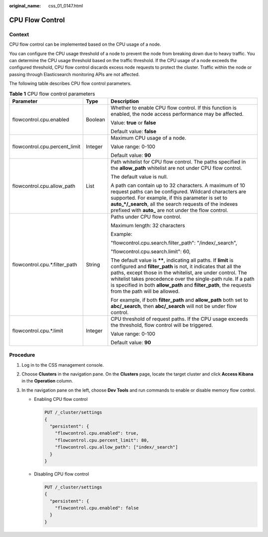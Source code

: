 :original_name: css_01_0147.html

.. _css_01_0147:

CPU Flow Control
================

Context
-------

CPU flow control can be implemented based on the CPU usage of a node.

You can configure the CPU usage threshold of a node to prevent the node from breaking down due to heavy traffic. You can determine the CPU usage threshold based on the traffic threshold. If the CPU usage of a node exceeds the configured threshold, CPU flow control discards excess node requests to protect the cluster. Traffic within the node or passing through Elasticsearch monitoring APIs are not affected.

The following table describes CPU flow control parameters.

.. table:: **Table 1** CPU flow control parameters

   +-------------------------------+-----------------------+-------------------------------------------------------------------------------------------------------------------------------------------------------------------------------------------------------------------------------------------------------------------------------------------------------------------------------------------------------------------------+
   | Parameter                     | Type                  | Description                                                                                                                                                                                                                                                                                                                                                             |
   +===============================+=======================+=========================================================================================================================================================================================================================================================================================================================================================================+
   | flowcontrol.cpu.enabled       | Boolean               | Whether to enable CPU flow control. If this function is enabled, the node access performance may be affected.                                                                                                                                                                                                                                                           |
   |                               |                       |                                                                                                                                                                                                                                                                                                                                                                         |
   |                               |                       | Value: **true** or **false**                                                                                                                                                                                                                                                                                                                                            |
   |                               |                       |                                                                                                                                                                                                                                                                                                                                                                         |
   |                               |                       | Default value: **false**                                                                                                                                                                                                                                                                                                                                                |
   +-------------------------------+-----------------------+-------------------------------------------------------------------------------------------------------------------------------------------------------------------------------------------------------------------------------------------------------------------------------------------------------------------------------------------------------------------------+
   | flowcontrol.cpu.percent_limit | Integer               | Maximum CPU usage of a node.                                                                                                                                                                                                                                                                                                                                            |
   |                               |                       |                                                                                                                                                                                                                                                                                                                                                                         |
   |                               |                       | Value range: 0-100                                                                                                                                                                                                                                                                                                                                                      |
   |                               |                       |                                                                                                                                                                                                                                                                                                                                                                         |
   |                               |                       | Default value: **90**                                                                                                                                                                                                                                                                                                                                                   |
   +-------------------------------+-----------------------+-------------------------------------------------------------------------------------------------------------------------------------------------------------------------------------------------------------------------------------------------------------------------------------------------------------------------------------------------------------------------+
   | flowcontrol.cpu.allow_path    | List                  | Path whitelist for CPU flow control. The paths specified in the **allow_path** whitelist are not under CPU flow control.                                                                                                                                                                                                                                                |
   |                               |                       |                                                                                                                                                                                                                                                                                                                                                                         |
   |                               |                       | The default value is null.                                                                                                                                                                                                                                                                                                                                              |
   |                               |                       |                                                                                                                                                                                                                                                                                                                                                                         |
   |                               |                       | A path can contain up to 32 characters. A maximum of 10 request paths can be configured. Wildcard characters are supported. For example, if this parameter is set to **auto_*/_search**, all the search requests of the indexes prefixed with **auto\_** are not under the flow control.                                                                                |
   +-------------------------------+-----------------------+-------------------------------------------------------------------------------------------------------------------------------------------------------------------------------------------------------------------------------------------------------------------------------------------------------------------------------------------------------------------------+
   | flowcontrol.cpu.*.filter_path | String                | Paths under CPU flow control.                                                                                                                                                                                                                                                                                                                                           |
   |                               |                       |                                                                                                                                                                                                                                                                                                                                                                         |
   |                               |                       | Maximum length: 32 characters                                                                                                                                                                                                                                                                                                                                           |
   |                               |                       |                                                                                                                                                                                                                                                                                                                                                                         |
   |                               |                       | Example:                                                                                                                                                                                                                                                                                                                                                                |
   |                               |                       |                                                                                                                                                                                                                                                                                                                                                                         |
   |                               |                       | "flowcontrol.cpu.search.filter_path": "/index/_search",                                                                                                                                                                                                                                                                                                                 |
   |                               |                       |                                                                                                                                                                                                                                                                                                                                                                         |
   |                               |                       | "flowcontrol.cpu.search.limit": 60,                                                                                                                                                                                                                                                                                                                                     |
   |                               |                       |                                                                                                                                                                                                                                                                                                                                                                         |
   |                               |                       | The default value is **\*\***, indicating all paths. If **limit** is configured and **filter_path** is not, it indicates that all the paths, except those in the whitelist, are under control. The whitelist takes precedence over the single-path rule. If a path is specified in both **allow_path** and **filter_path**, the requests from the path will be allowed. |
   |                               |                       |                                                                                                                                                                                                                                                                                                                                                                         |
   |                               |                       | For example, if both **filter_path** and **allow_path** both set to **abc/_search**, then **abc/_search** will not be under flow control.                                                                                                                                                                                                                               |
   +-------------------------------+-----------------------+-------------------------------------------------------------------------------------------------------------------------------------------------------------------------------------------------------------------------------------------------------------------------------------------------------------------------------------------------------------------------+
   | flowcontrol.cpu.*.limit       | Integer               | CPU threshold of request paths. If the CPU usage exceeds the threshold, flow control will be triggered.                                                                                                                                                                                                                                                                 |
   |                               |                       |                                                                                                                                                                                                                                                                                                                                                                         |
   |                               |                       | Value range: 0-100                                                                                                                                                                                                                                                                                                                                                      |
   |                               |                       |                                                                                                                                                                                                                                                                                                                                                                         |
   |                               |                       | Default value: **90**                                                                                                                                                                                                                                                                                                                                                   |
   +-------------------------------+-----------------------+-------------------------------------------------------------------------------------------------------------------------------------------------------------------------------------------------------------------------------------------------------------------------------------------------------------------------------------------------------------------------+

Procedure
---------

#. Log in to the CSS management console.
#. Choose **Clusters** in the navigation pane. On the **Clusters** page, locate the target cluster and click **Access Kibana** in the **Operation** column.
#. In the navigation pane on the left, choose **Dev Tools** and run commands to enable or disable memory flow control.

   -  Enabling CPU flow control

      .. code-block:: text

         PUT /_cluster/settings
         {
           "persistent": {
             "flowcontrol.cpu.enabled": true,
             "flowcontrol.cpu.percent_limit": 80,
             "flowcontrol.cpu.allow_path": ["index/_search"]
           }
         }

   -  Disabling CPU flow control

      .. code-block:: text

         PUT /_cluster/settings
         {
           "persistent": {
             "flowcontrol.cpu.enabled": false
           }
         }

